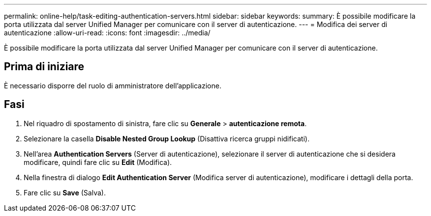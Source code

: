 ---
permalink: online-help/task-editing-authentication-servers.html 
sidebar: sidebar 
keywords:  
summary: È possibile modificare la porta utilizzata dal server Unified Manager per comunicare con il server di autenticazione. 
---
= Modifica dei server di autenticazione
:allow-uri-read: 
:icons: font
:imagesdir: ../media/


[role="lead"]
È possibile modificare la porta utilizzata dal server Unified Manager per comunicare con il server di autenticazione.



== Prima di iniziare

È necessario disporre del ruolo di amministratore dell'applicazione.



== Fasi

. Nel riquadro di spostamento di sinistra, fare clic su *Generale* > *autenticazione remota*.
. Selezionare la casella *Disable Nested Group Lookup* (Disattiva ricerca gruppi nidificati).
. Nell'area *Authentication Servers* (Server di autenticazione), selezionare il server di autenticazione che si desidera modificare, quindi fare clic su *Edit* (Modifica).
. Nella finestra di dialogo *Edit Authentication Server* (Modifica server di autenticazione), modificare i dettagli della porta.
. Fare clic su *Save* (Salva).

